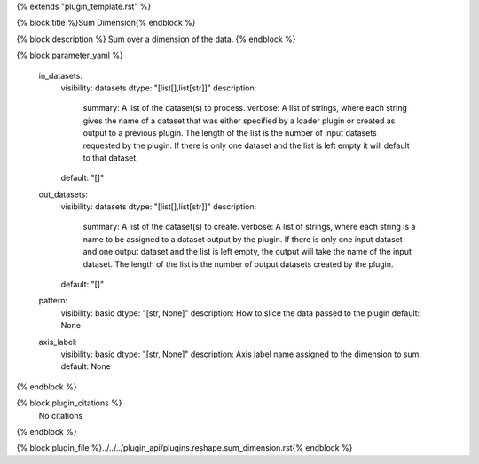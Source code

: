 {% extends "plugin_template.rst" %}

{% block title %}Sum Dimension{% endblock %}

{% block description %}
Sum over a dimension of the data. 
{% endblock %}

{% block parameter_yaml %}

        in_datasets:
            visibility: datasets
            dtype: "[list[],list[str]]"
            description: 
                summary: A list of the dataset(s) to process.
                verbose: A list of strings, where each string gives the name of a dataset that was either specified by a loader plugin or created as output to a previous plugin.  The length of the list is the number of input datasets requested by the plugin.  If there is only one dataset and the list is left empty it will default to that dataset.
            default: "[]"
        
        out_datasets:
            visibility: datasets
            dtype: "[list[],list[str]]"
            description: 
                summary: A list of the dataset(s) to create.
                verbose: A list of strings, where each string is a name to be assigned to a dataset output by the plugin. If there is only one input dataset and one output dataset and the list is left empty, the output will take the name of the input dataset. The length of the list is the number of output datasets created by the plugin.
            default: "[]"
        
        pattern:
            visibility: basic
            dtype: "[str, None]"
            description: How to slice the data passed to the plugin
            default: None
        
        axis_label:
            visibility: basic
            dtype: "[str, None]"
            description: Axis label name assigned to the dimension to sum.
            default: None
        
{% endblock %}

{% block plugin_citations %}
    No citations
{% endblock %}

{% block plugin_file %}../../../plugin_api/plugins.reshape.sum_dimension.rst{% endblock %}

